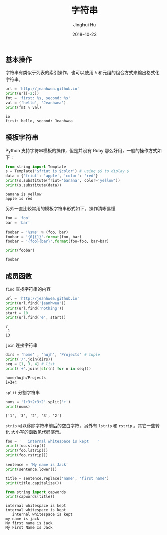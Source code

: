 #+TITLE: 字符串
#+AUTHOR: Jinghui Hu
#+EMAIL: hujinghui@buaa.edu.cn
#+DATE: 2018-10-23
#+TAGS: python programming string

** 基本操作
字符串有类似于列表的索引操作，也可以使用 ~%~ 和元组的组合方式来输出格式化字符串。

#+BEGIN_SRC python :preamble "# -*- coding: utf-8 -*-" :exports both :session default :results output pp
  url = 'http://jeanhwea.github.io'
  print(url[-2:])
  fmt = 'first: %s, second: %s'
  val = ('hello', 'Jeanhwea')
  print(fmt % val)
#+END_SRC

#+RESULTS:
: io
: first: hello, second: Jeanhwea

** 模板字符串
Python 支持字符串模板的操作，但是并没有 Ruby 那么好用，一般的操作方式如下：
#+BEGIN_SRC python :preamble "# -*- coding: utf-8 -*-" :exports both :session default :results output pp
  from string import Template
  s = Template('$friut is $color') # using $$ to diplay $
  data = {'friut': 'apple', 'color': 'red'}
  print(s.substitute(friut='banana', color='yellow'))
  print(s.substitute(data))
#+END_SRC

#+RESULTS:
: banana is yellow
: apple is red

另外一直比较常用的模板字符串形式如下，操作清晰易懂
#+BEGIN_SRC python :preamble "# -*- coding: utf-8 -*-" :exports both :session default :results output pp
foo = 'foo'
bar = 'bar'

foobar = '%s%s' % (foo, bar)
foobar = '{0}{1}'.format(foo, bar)
foobar = '{foo}{bar}'.format(foo=foo, bar=bar)

print(foobar)
#+END_SRC

#+RESULTS:
: foobar

** 成员函数
~find~ 查找字符串的内容
#+BEGIN_SRC python :preamble "# -*- coding: utf-8 -*-" :exports both :session default :results output pp
  url = 'http://jeanhwea.github.io'
  print(url.find('jeanhwea'))
  print(url.find('nothing'))
  start = 10
  print(url.find('e', start))
#+END_SRC

#+RESULTS:
: 7
: -1
: 13

~join~ 连接字符串
#+BEGIN_SRC python :preamble "# -*- coding: utf-8 -*-" :exports both :session default :results output pp
  dirs = 'home' , 'hujh', 'Projects' # tuple
  print('/'.join(dirs))
  seq = [1, 3, 4] # list
  print('+'.join([str(n) for n in seq]))
#+END_SRC

#+RESULTS:
: home/hujh/Projects
: 1+3+4

~split~ 分割字符串
#+BEGIN_SRC python :preamble "# -*- coding: utf-8 -*-" :exports both :session default :results output pp
  nums = '1+3+2+3+2'.split('+')
  print(nums)
#+END_SRC

#+RESULTS:
: ['1', '3', '2', '3', '2']

~strip~ 可以移除字符串前后的空白字符，另外有 ~lstrip~ 和 ~rstrip~ 。其它一些转化
大小写的函数见代码演示。
#+BEGIN_SRC python :preamble "# -*- coding: utf-8 -*-" :exports both :session default :results output pp
  foo = '   internal whitespace is kept    '
  print(foo.strip())
  print(foo.lstrip())
  print(foo.rstrip())

  sentence = 'My name is Jack'
  print(sentence.lower())

  title = sentence.replace('name', 'first name')
  print(title.capitalize())

  from string import capwords
  print(capwords(title))
#+END_SRC

#+RESULTS:
: internal whitespace is kept
: internal whitespace is kept    
:    internal whitespace is kept
: my name is jack
: My first name is jack
: My First Name Is Jack
